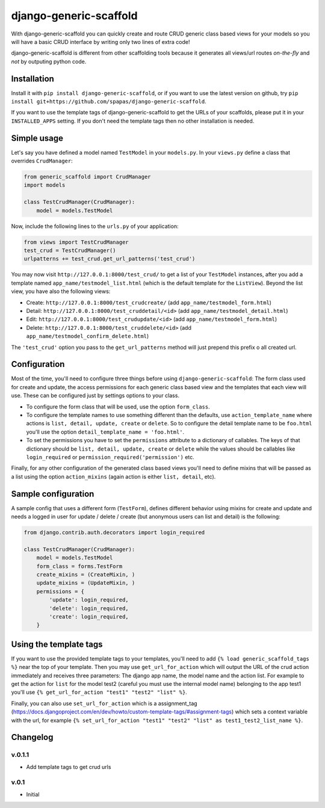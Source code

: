 =======================
django-generic-scaffold
=======================

With django-generic-scaffold you can quickly create and route CRUD generic class based views for your models so you will have a basic CRUD interface by writing only two lines of extra code!

django-generic-scaffold is different from other scaffolding tools because it generates all views/url routes *on-the-fly* and *not* by outputing python code.

Installation
============

Install it with ``pip install django-generic-scaffold``, or if you want to use the latest version on github, try ``pip install git+https://github.com/spapas/django-generic-scaffold``.

If you want to use the template tags of django-generic-scaffold to get the URLs of your scaffolds, please put it in your ``INSTALLED_APPS`` setting. If you
don't need the template tags then no other installation is needed.

Simple usage
============

Let's say you have defined a model named ``TestModel`` in your ``models.py``. In your ``views.py`` define a class that overrides ``CrudManager``:

.. code-block:: python

    from generic_scaffold import CrudManager
    import models

    class TestCrudManager(CrudManager):
        model = models.TestModel


Now, include the following lines to the ``urls.py`` of your application:

.. code-block:: python

    from views import TestCrudManager
    test_crud = TestCrudManager()
    urlpatterns += test_crud.get_url_patterns('test_crud')


You may now visit ``http://127.0.0.1:8000/test_crud/`` to get a list of your ``TestModel`` instances, after you add a template named ``app_name/testmodel_list.html`` (which is the default template for the ``ListView``). Beyond the list view, you have also the following views:

* Create: ``http://127.0.0.1:8000/test_crudcreate/`` (add ``app_name/testmodel_form.html``)
* Detail: ``http://127.0.0.1:8000/test_cruddetail/<id>`` (add ``app_name/testmodel_detail.html``)
* Edit: ``http://127.0.0.1:8000/test_crudupdate/<id>`` (add ``app_name/testmodel_form.html``)
* Delete: ``http://127.0.0.1:8000/test_cruddelete/<id>`` (add ``app_name/testmodel_confirm_delete.html``)

The ``'test_crud'`` option you pass to the ``get_url_patterns`` method will just prepend this prefix o all created url.

Configuration
=============

Most of the time, you'll need to configure three things before using ``django-generic-scaffold``: The form class used for create and update, the access permissions for each generic class based view and the templates that each view will use. These can be configured just by settings options to your class.

* To configure the form class that will be used, use the option ``form_class``.
* To configure the template names to use something different than the defaults, use ``action_template_name`` where actions is ``list, detail, update, create`` or ``delete``. So to configure the detail template name to be ``foo.html`` you'll use the option ``detail_template_name = 'foo.html'``.
* To set the permissions you have to set the ``permissions`` attribute to a dictionary of callables. The keys of that dictionary should be ``list, detail, update, create`` or ``delete`` while the values should be callables like ``login_required`` or ``permission_required('permission')`` etc.

Finally, for any other configuration of the generated class based views you'll need to define mixins that will be passed as a list using the option ``action_mixins`` (again action is either ``list, detail``, etc).

Sample configuration
====================

A sample config that uses a different form (``TestForm``), defines different behavior using mixins for create and update and needs a logged in user for update / delete / create (but anonymous users can list and detail) is the following:

.. code-block:: python

    from django.contrib.auth.decorators import login_required

    class TestCrudManager(CrudManager):
        model = models.TestModel
        form_class = forms.TestForm
        create_mixins = (CreateMixin, )
        update_mixins = (UpdateMixin, )
        permissions = {
            'update': login_required,
            'delete': login_required,
            'create': login_required,
        }


Using the template tags
=======================

If you want to use the provided template tags to your templates, you'll need to add ``{% load generic_scaffold_tags %}`` near
the top of your template. Then you may use ``get_url_for_action`` which will output the URL of the crud action immediately and
receives three parameters: The django app name, the model name and the action list. For example to get the action for ``list``
for the model test2 (careful you must use the internal model name) belonging to the app test1 you'll use
``{% get_url_for_action "test1" "test2" "list" %}``.

Finally, you can also use ``set_url_for_action`` which is a assignment_tag (https://docs.djangoproject.com/en/dev/howto/custom-template-tags/#assignment-tags)
which sets a context variable with the url, for example ``{% set_url_for_action "test1" "test2" "list" as test1_test2_list_name %}``.



Changelog
=========

v.0.1.1
-------

- Add template tags to get crud urls

v.0.1
-----

- Initial
